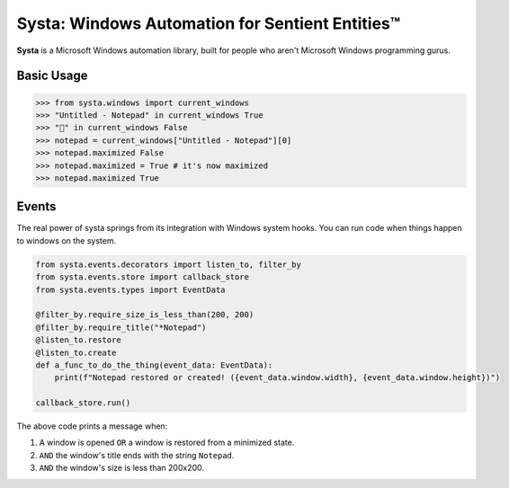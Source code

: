 Systa: Windows Automation for Sentient Entities™
================================================

**Systa** is a Microsoft Windows automation library, built for people who aren't Microsoft
Windows programming gurus.

Basic Usage
-----------

>>> from systa.windows import current_windows
>>> "Untitled - Notepad" in current_windows True
>>> "🍔" in current_windows False
>>> notepad = current_windows["Untitled - Notepad"][0]
>>> notepad.maximized False
>>> notepad.maximized = True # it's now maximized
>>> notepad.maximized True

Events
------
The real power of systa springs from its integration with Windows system hooks.  You can
run code when things happen to windows on the system.

.. code-block:: python

  from systa.events.decorators import listen_to, filter_by
  from systa.events.store import callback_store
  from systa.events.types import EventData

  @filter_by.require_size_is_less_than(200, 200)
  @filter_by.require_title("*Notepad")
  @listen_to.restore
  @listen_to.create
  def a_func_to_do_the_thing(event_data: EventData):
      print(f"Notepad restored or created! ({event_data.window.width}, {event_data.window.height})")

  callback_store.run()

The above code prints a message when:

1. A window is opened ``OR`` a window is restored from a minimized state.
2. ``AND`` the window's title ends with the string ``Notepad``.
3. ``AND`` the window's size is less than 200x200.
